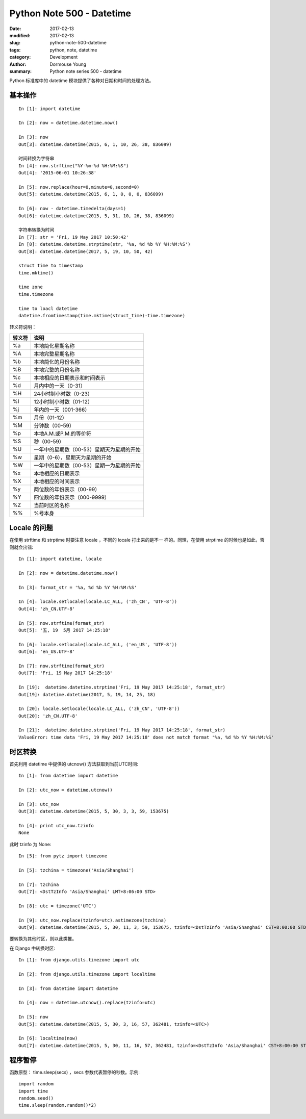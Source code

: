 Python Note 500 - Datetime
**************************

:date: 2017-02-13
:modified: 2017-02-13
:slug: python-note-500-datetime
:tags: python, note, datetime
:category: Development
:author: Dormouse Young
:summary: Python note series 500 - datetime

Python 标准库中的 datetime 模块提供了各种对日期和时间的处理方法。


基本操作
========

::

    In [1]: import datetime

    In [2]: now = datetime.datetime.now()

    In [3]: now
    Out[3]: datetime.datetime(2015, 6, 1, 10, 26, 38, 836099)

    时间转换为字符串
    In [4]: now.strftime("%Y-%m-%d %H:%M:%S")
    Out[4]: '2015-06-01 10:26:38'

    In [5]: now.replace(hour=0,minute=0,second=0)
    Out[5]: datetime.datetime(2015, 6, 1, 0, 0, 0, 836099)

    In [6]: now - datetime.timedelta(days=1)
    Out[6]: datetime.datetime(2015, 5, 31, 10, 26, 38, 836099)

    字符串转换为时间
    In [7]: str = 'Fri, 19 May 2017 10:50:42'
    In [8]: datetime.datetime.strptime(str, '%a, %d %b %Y %H:%M:%S')
    Out[8]: datetime.datetime(2017, 5, 19, 10, 50, 42)

    struct time to timestamp
    time.mktime()

    time zone
    time.timezone

    time to loacl datetime
    datetime.fromtimestamp(time.mktime(struct_time)-time.timezone)

转义符说明：

====== ==============================================
转义符 说明
====== ==============================================
%a     本地简化星期名称
%A     本地完整星期名称
%b     本地简化的月份名称
%B     本地完整的月份名称
%c     本地相应的日期表示和时间表示
%d     月内中的一天（0-31）
%H     24小时制小时数（0-23）
%I     12小时制小时数（01-12）
%j     年内的一天（001-366）
%m     月份（01-12）
%M     分钟数（00-59）
%p     本地A.M.或P.M.的等价符
%S     秒（00-59）
%U     一年中的星期数（00-53）星期天为星期的开始
%w     星期（0-6），星期天为星期的开始
%W     一年中的星期数（00-53）星期一为星期的开始
%x     本地相应的日期表示
%X     本地相应的时间表示
%y     两位数的年份表示（00-99）
%Y     四位数的年份表示（000-9999）
%Z     当前时区的名称
%%     %号本身
====== ==============================================

Locale 的问题
===========================
在使用 strftime 和 strptime 时要注意 locale ，不同的 locale 打出来的是不一
样的。同理，在使用 strptime 的时候也是如此，否则就会出错::

    In [1]: import datetime, locale

    In [2]: now = datetime.datetime.now()

    In [3]: format_str = '%a, %d %b %Y %H:%M:%S'

    In [4]: locale.setlocale(locale.LC_ALL, ('zh_CN', 'UTF-8'))
    Out[4]: 'zh_CN.UTF-8'

    In [5]: now.strftime(format_str)
    Out[5]: '五, 19  5月 2017 14:25:18'

    In [6]: locale.setlocale(locale.LC_ALL, ('en_US', 'UTF-8'))
    Out[6]: 'en_US.UTF-8'

    In [7]: now.strftime(format_str)
    Out[7]: 'Fri, 19 May 2017 14:25:18'

    In [19]:  datetime.datetime.strptime('Fri, 19 May 2017 14:25:18', format_str)
    Out[19]: datetime.datetime(2017, 5, 19, 14, 25, 18)

    In [20]: locale.setlocale(locale.LC_ALL, ('zh_CN', 'UTF-8'))
    Out[20]: 'zh_CN.UTF-8'

    In [21]:  datetime.datetime.strptime('Fri, 19 May 2017 14:25:18', format_str)
    ValueError: time data 'Fri, 19 May 2017 14:25:18' does not match format '%a, %d %b %Y %H:%M:%S'

时区转换
========

首先利用 datetime 中提供的 utcnow() 方法获取到当前UTC时间::

    In [1]: from datetime import datetime

    In [2]: utc_now = datetime.utcnow()

    In [3]: utc_now
    Out[3]: datetime.datetime(2015, 5, 30, 3, 3, 59, 153675)

    In [4]: print utc_now.tzinfo
    None

此时 tzinfo 为 None::

    In [5]: from pytz import timezone

    In [5]: tzchina = timezone('Asia/Shanghai')

    In [7]: tzchina
    Out[7]: <DstTzInfo 'Asia/Shanghai' LMT+8:06:00 STD>

    In [8]: utc = timezone('UTC')

    In [9]: utc_now.replace(tzinfo=utc).astimezone(tzchina)
    Out[9]: datetime.datetime(2015, 5, 30, 11, 3, 59, 153675, tzinfo=<DstTzInfo 'Asia/Shanghai' CST+8:00:00 STD>)

要转换为其他时区，则以此类推。

在 Django 中转换时区::

    In [1]: from django.utils.timezone import utc

    In [2]: from django.utils.timezone import localtime

    In [3]: from datetime import datetime

    In [4]: now = datetime.utcnow().replace(tzinfo=utc)

    In [5]: now
    Out[5]: datetime.datetime(2015, 5, 30, 3, 16, 57, 362481, tzinfo=<UTC>)

    In [6]: localtime(now)
    Out[7]: datetime.datetime(2015, 5, 30, 11, 16, 57, 362481, tzinfo=<DstTzInfo 'Asia/Shanghai' CST+8:00:00 STD>)


程序暂停
========

函数原型： time.sleep(secs) ，secs 参数代表暂停的秒数。示例::

    import random
    import time
    random.seed()
    time.sleep(random.random()*2)
